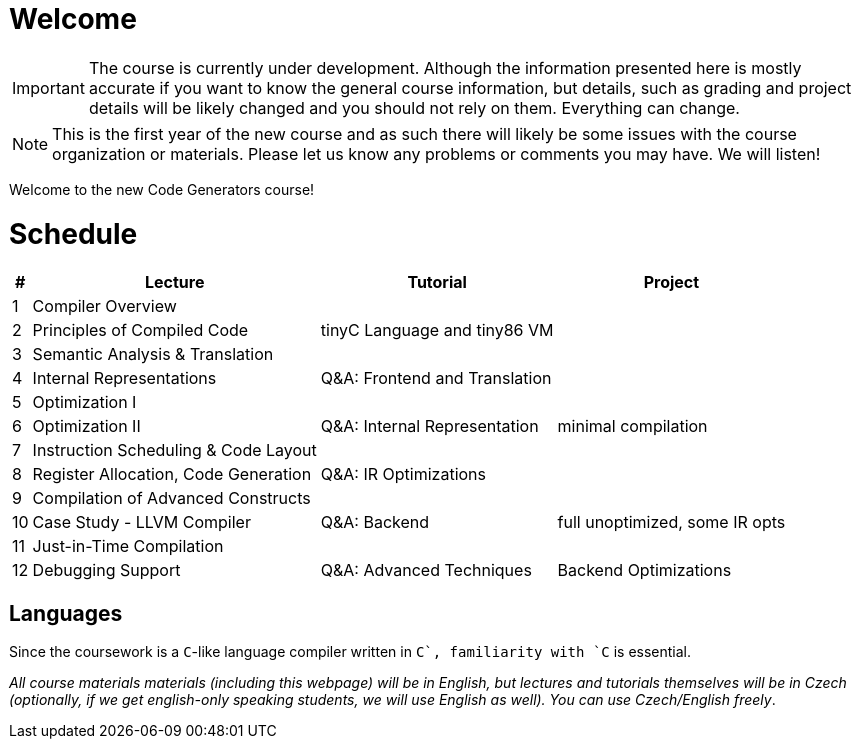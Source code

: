 = Welcome

IMPORTANT: The course is currently under development. Although the information presented here is mostly accurate if you want to know the general course information, but details, such as grading and project details will be likely changed and you should not rely on them. Everything can change. 

NOTE: This is the first year of the new course and as such there will likely be some issues with the course organization or materials. Please let us know any problems or comments you may have. We will listen!

Welcome to the new Code Generators course!

= Schedule

[%autowidth]
|===
| # | Lecture | Tutorial | Project  

| 1 
| Compiler Overview
|
|

| 2
| Principles of Compiled Code
| tinyC Language and tiny86 VM
|

| 3
| Semantic Analysis & Translation
|
|

| 4
| Internal Representations
| Q&A: Frontend and Translation
|

| 5
| Optimization I
| 
|

| 6 
| Optimization II
| Q&A: Internal Representation
| minimal compilation 

| 7
| Instruction Scheduling & Code Layout
|
|

| 8
| Register Allocation, Code Generation
| Q&A: IR Optimizations 
|

| 9
| Compilation of Advanced Constructs
|
|

| 10 
| Case Study - LLVM Compiler
| Q&A: Backend
| full unoptimized, some IR opts

| 11
| Just-in-Time Compilation
|
|

| 12
| Debugging Support
| Q&A: Advanced Techniques
| Backend Optimizations
|===

== Languages

Since the coursework is a `C`-like language compiler written in `C++`, familiarity with `C++` is essential.

_All course materials materials (including this webpage) will be in English, but lectures and tutorials themselves will be in Czech (optionally, if we get english-only speaking students, we will use English as well). You can use Czech/English freely_. 







